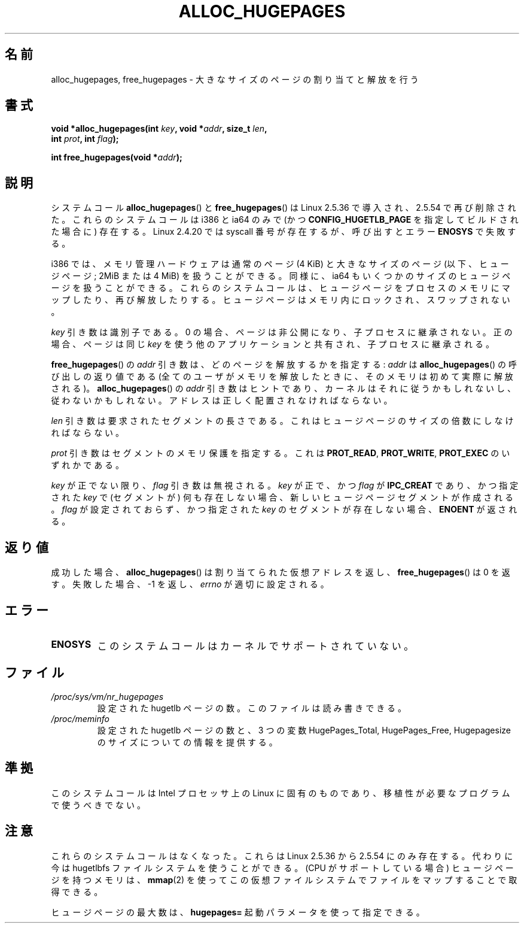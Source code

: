 .\" Hey Emacs! This file is -*- nroff -*- source.
.\"
.\" Copyright 2003 Andries E. Brouwer (aeb@cwi.nl)
.\"
.\" Permission is granted to make and distribute verbatim copies of this
.\" manual provided the copyright notice and this permission notice are
.\" preserved on all copies.
.\"
.\" Permission is granted to copy and distribute modified versions of this
.\" manual under the conditions for verbatim copying, provided that the
.\" entire resulting derived work is distributed under the terms of a
.\" permission notice identical to this one.
.\"
.\" Since the Linux kernel and libraries are constantly changing, this
.\" manual page may be incorrect or out-of-date.  The author(s) assume no
.\" responsibility for errors or omissions, or for damages resulting from
.\" the use of the information contained herein.  The author(s) may not
.\" have taken the same level of care in the production of this manual,
.\" which is licensed free of charge, as they might when working
.\" professionally.
.\"
.\" Formatted or processed versions of this manual, if unaccompanied by
.\" the source, must acknowledge the copyright and authors of this work.
.\"
.\"
.\" Japanese Version Copyright (c) 2004 Yuichi SATO
.\"         all rights reserved.
.\" Translated 2004-06-06, Yuichi SATO <ysato444@yahoo.co.jp>
.\" Updated 2007-06-11, Akihiro MOTOKI <amotoki@dd.iij4u.or.jp>, LDP v2.54
.\"
.\"WORD:	huge page	ヒュージページ
.\"
.TH ALLOC_HUGEPAGES 2 2007-05-31 "Linux" "Linux Programmer's Manual"
.SH 名前
alloc_hugepages, free_hugepages \- 大きなサイズのページの割り当てと解放を行う
.SH 書式
.nf
.BI "void *alloc_hugepages(int " key ", void *" addr ", size_t " len ,
.BI "                      int " prot ", int " flag );
.\" asmlinkage unsigned long sys_alloc_hugepages(int key, unsigned long addr,
.\" unsigned long len, int prot, int flag);
.sp
.BI "int free_hugepages(void *" addr );
.\" asmlinkage int sys_free_hugepages(unsigned long addr);
.fi
.SH 説明
システムコール
.BR alloc_hugepages ()
と
.BR free_hugepages ()
は Linux 2.5.36 で導入され、2.5.54 で再び削除された。
これらのシステムコールは i386 と ia64 のみで
(かつ
.B CONFIG_HUGETLB_PAGE
を指定してビルドされた場合に) 存在する。
Linux 2.4.20 では syscall 番号が存在するが、
呼び出すとエラー
.B ENOSYS
で失敗する。
.LP
i386 では、メモリ管理ハードウェアは通常のページ (4 KiB) と
大きなサイズのページ (以下、ヒュージページ; 2MiB または 4 MiB) を
扱うことができる。
同様に、ia64 もいくつかのサイズのヒュージページを扱うことができる。
これらのシステムコールは、ヒュージページをプロセスのメモリにマップしたり、
再び解放したりする。
ヒュージページはメモリ内にロックされ、スワップされない。
.LP
.I key
引き数は識別子である。
0 の場合、ページは非公開になり、子プロセスに継承されない。
正の場合、ページは同じ
.I key
を使う他のアプリケーションと共有され、子プロセスに継承される。
.LP
.BR free_hugepages ()
の
.I addr
引き数は、どのページを解放するかを指定する:
.I addr
は
.BR alloc_hugepages ()
の呼び出しの返り値である
(全てのユーザがメモリを解放したときに、
そのメモリは初めて実際に解放される)。
.BR alloc_hugepages ()
の
.I addr
引き数はヒントであり、カーネルはそれに従うかもしれないし、
従わないかもしれない。
アドレスは正しく配置されなければならない。
.LP
.I len
引き数は要求されたセグメントの長さである。
これはヒュージページのサイズの倍数にしなければならない。
.LP
.I prot
引き数はセグメントのメモリ保護を指定する。
これは
.BR PROT_READ ,
.BR PROT_WRITE ,
.B PROT_EXEC
のいずれかである。
.LP
.I key
が正でない限り、
.I flag
引き数は無視される。
.I key
が正で、かつ
.I flag
が
.B IPC_CREAT
であり、かつ指定された
.I key
で (セグメントが) 何も存在しない場合、
新しいヒュージページセグメントが作成される。
.I flag
が設定されておらず、かつ指定された
.I key
のセグメントが存在しない場合、
.B ENOENT
が返される。
.SH 返り値
成功した場合、
.BR alloc_hugepages ()
は割り当てられた仮想アドレスを返し、
.BR free_hugepages ()
は 0 を返す。
失敗した場合、\-1 を返し、
.I errno
が適切に設定される。
.SH エラー
.TP
.B ENOSYS
このシステムコールはカーネルでサポートされていない。
.SH ファイル
.TP
.I /proc/sys/vm/nr_hugepages
設定された hugetlb ページの数。
このファイルは読み書きできる。
.TP
.I /proc/meminfo
設定された hugetlb ページの数と、
3 つの変数 HugePages_Total, HugePages_Free, Hugepagesize の
サイズについての情報を提供する。
.SH 準拠
このシステムコールは Intel プロセッサ上の Linux に固有のものであり、
移植性が必要なプログラムで使うべきでない。
.SH 注意
これらのシステムコールはなくなった。
これらは Linux 2.5.36 から 2.5.54 にのみ存在する。
代わりに今は hugetlbfs ファイルシステムを使うことができる。
(CPU がサポートしている場合) ヒュージページを持つメモリは、
.BR mmap (2)
を使ってこの仮想ファイルシステムでファイルをマップすることで取得できる。
.LP
ヒュージページの最大数は、
.B hugepages=
起動パラメータを使って指定できる。
.\" ("Processor type and features" 以下の) CONFIG_HUGETLB_PAGE 
.\" ("Filesystems" 以下の).CONFIG_HUGETLBFS が必要である。
.\" mount -t hugetlbfs hugetlbfs /huge
.\" SHM_HUGETLB
